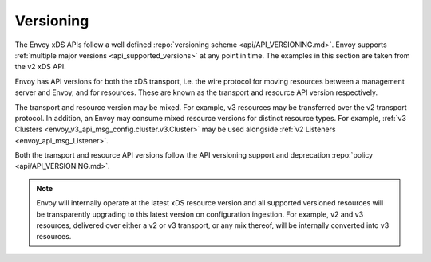 Versioning
----------

The Envoy xDS APIs follow a well defined :repo:`versioning scheme <api/API_VERSIONING.md>`. Envoy
supports :ref:`multiple major versions <api_supported_versions>` at any point in time. The examples
in this section are taken from the v2 xDS API.

Envoy has API versions for both the xDS transport, i.e. the wire protocol for moving resources
between a management server and Envoy, and for resources. These are known as the transport and
resource API version respectively.

The transport and resource version may be mixed. For example, v3 resources may be transferred over
the v2 transport protocol. In addition, an Envoy may consume mixed resource versions for distinct
resource types. For example, :ref:`v3 Clusters <envoy_v3_api_msg_config.cluster.v3.Cluster>` may be
used alongside :ref:`v2 Listeners <envoy_api_msg_Listener>`.

Both the transport and resource API versions follow the API versioning support and deprecation
:repo:`policy <api/API_VERSIONING.md>`.

.. note::

    Envoy will internally operate at the latest xDS resource version and all supported versioned
    resources will be transparently upgrading to this latest version on configuration ingestion. For
    example, v2 and v3 resources, delivered over either a v2 or v3 transport, or any mix thereof,
    will be internally converted into v3 resources.
